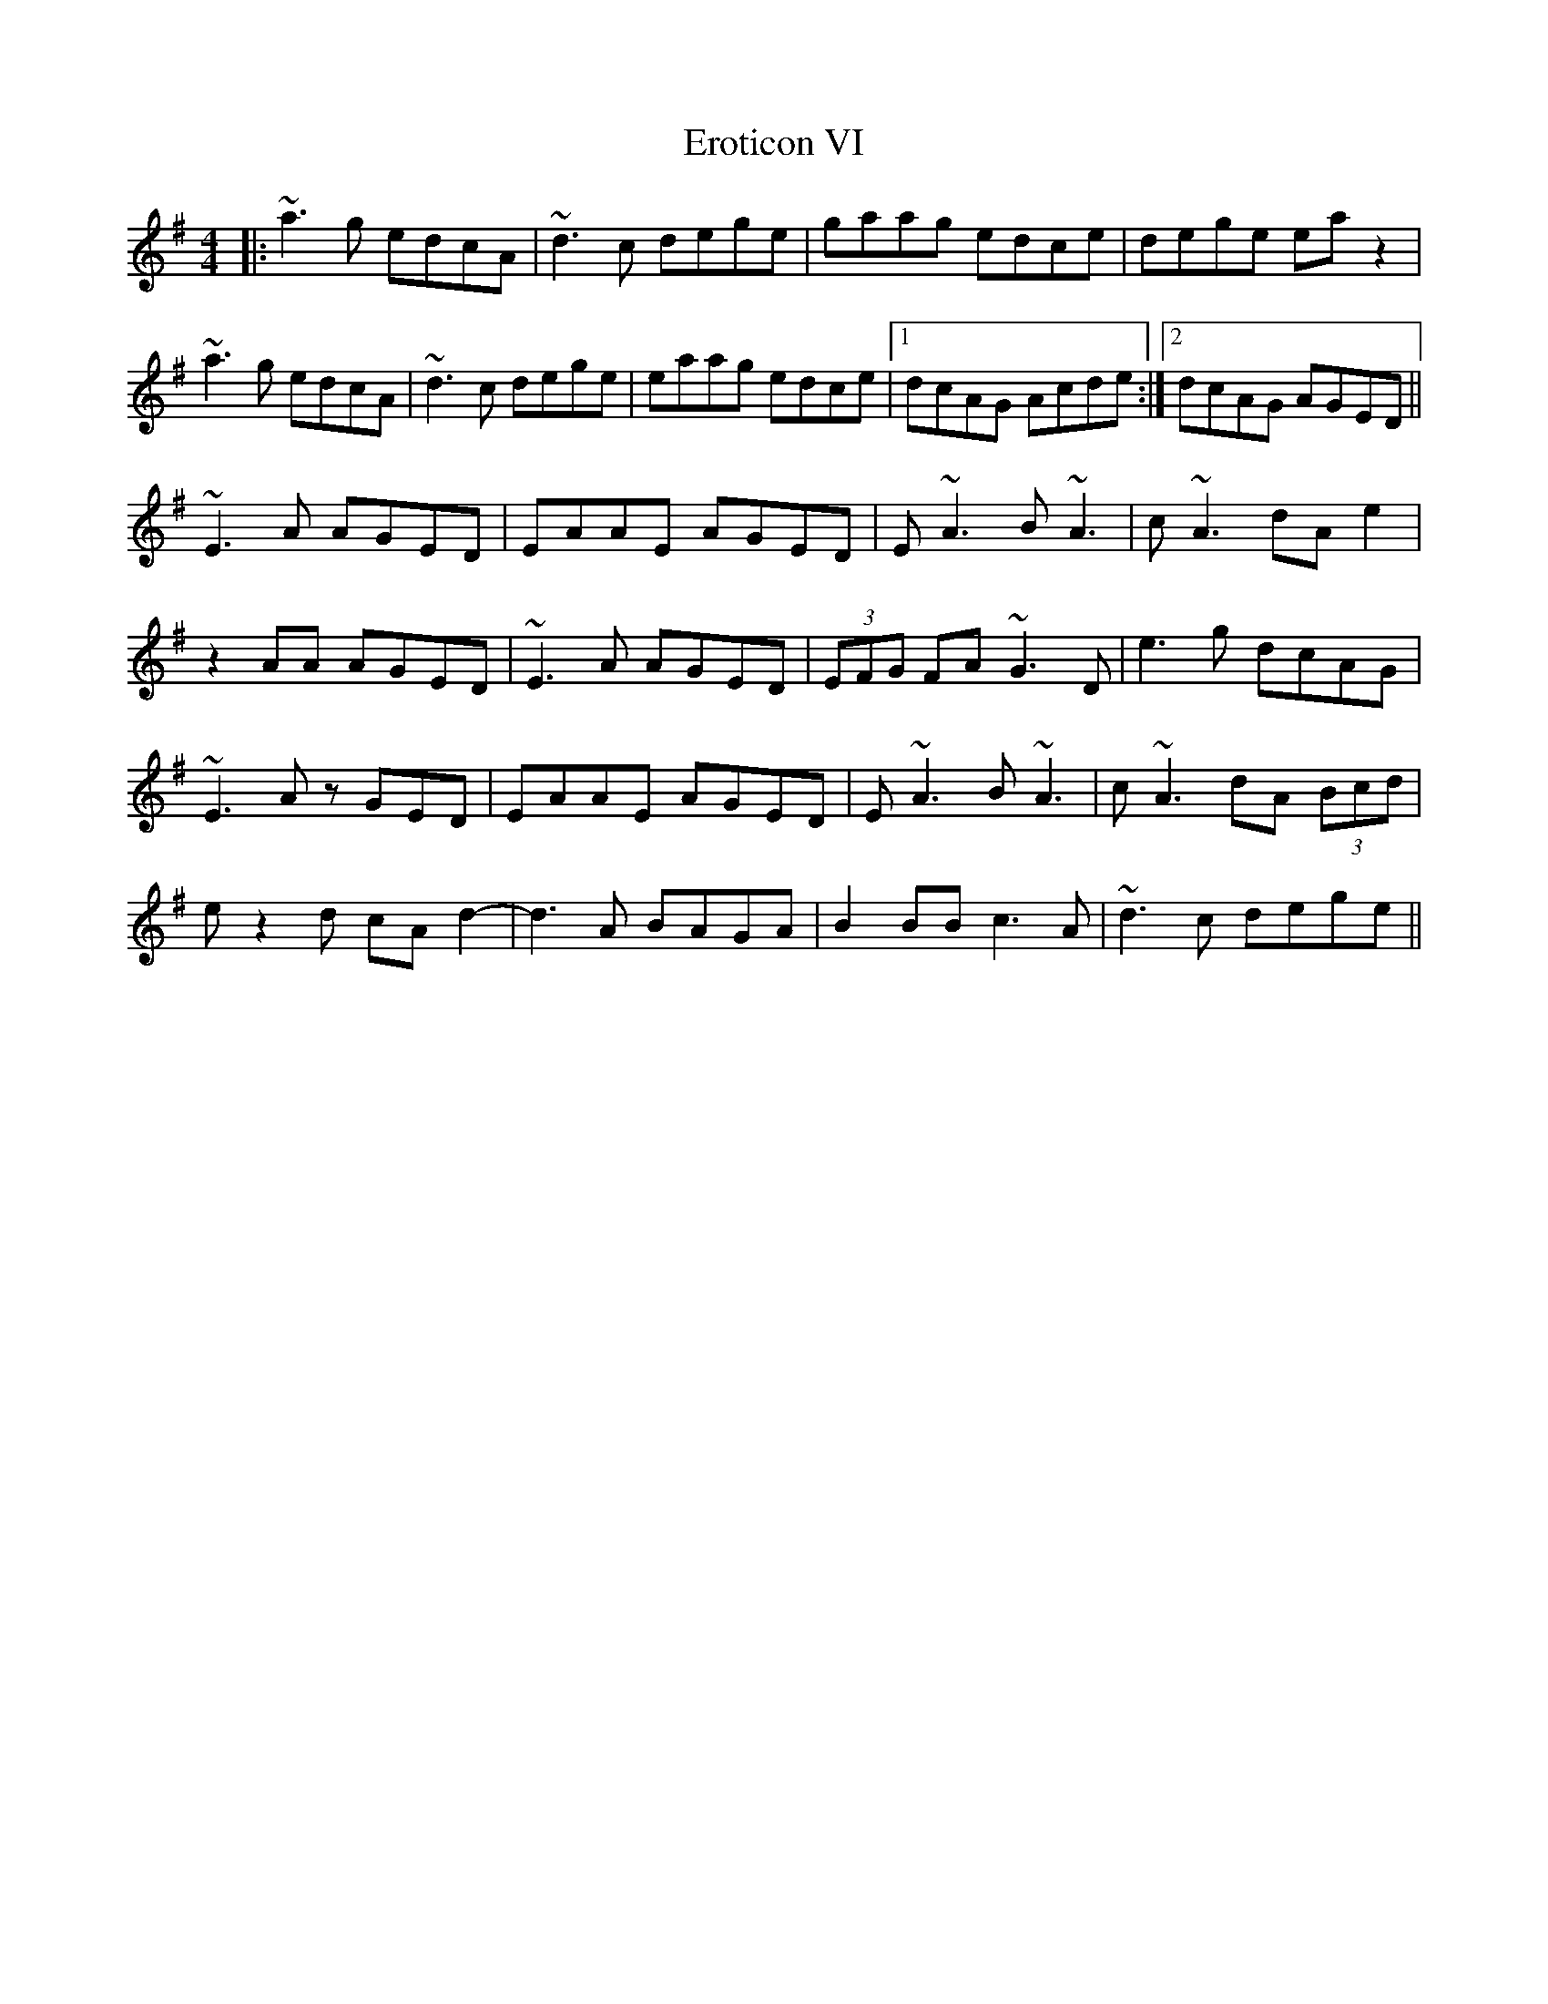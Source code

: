 X: 12050
T: Eroticon VI
R: reel
M: 4/4
K: Adorian
|:~a3g edcA|~d3c dege|gaag edce|dege ea z2|
~a3g edcA|~d3c dege|eaag edce|1 dcAG Acde:|2 dcAG AGED||
~E3A AGED|EAAE AGED|E~A3 B ~A3|c ~A3 dAe2|
z2 AA AGED|~E3A AGED|(3EFG FA ~G3D|e3g dcAG|
~E3A zGED|EAAE AGED|E~A3 B ~A3|c ~A3 dA (3Bcd|
e z2d cA d2-|d3A BAGA|B2BB c3A|~d3c dege||

